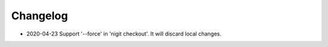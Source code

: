 Changelog
---------

*  2020-04-23 Support '--force' in 'nigit checkout'. It will discard local changes.
